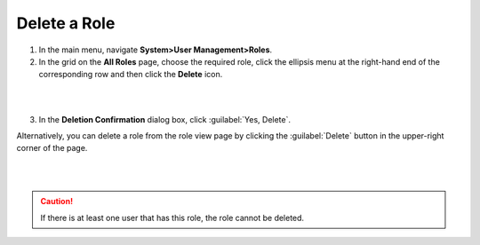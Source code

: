 Delete a Role
^^^^^^^^^^^^^^

1. In the main menu, navigate **System>User Management>Roles**.

2. In the grid on the **All Roles** page, choose the required role, click the ellipsis menu at the right-hand end of the corresponding row and then click the |IcDelete| **Delete** icon.  

|

.. image:: /completeReference/img/System/UserManagement/access_roles_management/role_delete0.png

|

3. In the **Deletion Confirmation** dialog box, click :guilabel:`Yes, Delete`.


Alternatively, you can delete a role from the role view page by clicking the :guilabel:`Delete` button in the upper-right corner of the page.

|

.. image:: /completeReference/img/System/UserManagement/access_roles_management/role_delete2.png

|


.. caution::
	If there is at least one user that has this role, the role cannot be deleted.



.. |IcRemove| image:: /completeReference/img/common/buttons/IcRemove.png
	:align: middle

.. |IcClone| image:: /completeReference/img/common/buttons/IcClone.png
	:align: middle

.. |IcDelete| image:: /completeReference/img/common/buttons/IcDelete.png
	:align: middle